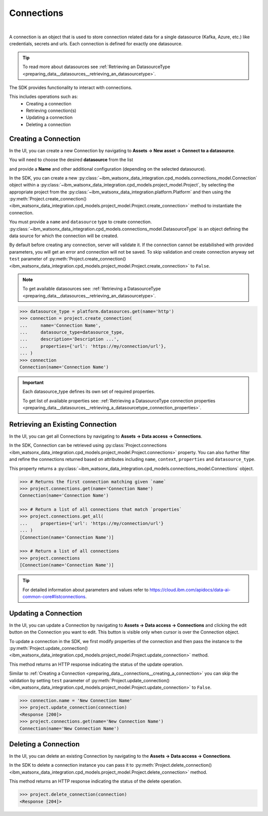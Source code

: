 .. _preparing_data__connections:

Connections
===========
|

A connection is an object that is used to store connection related data for a single datasource (Kafka, Azure, etc.) like credentials, secrets and urls.
Each connection is defined for exactly one datasource.

.. tip::
    To read more about datasources see :ref:`Retrieving an DatasourceType <preparing_data__datasources__retrieving_an_datasourcetype>`.

The SDK provides functionality to interact with connections.

This includes operations such as:
    * Creating a connection
    * Retrieving connection(s)
    * Updating a connection
    * Deleting a connection

.. _preparing_data__connections__creating_a_connection:

Creating a Connection
~~~~~~~~~~~~~~~~~~~~~

In the UI, you can create a new Connection by navigating to **Assets -> New asset -> Connect to a datasource**.

.. image:: ../../_static/images/connections/create_connection.png
   :alt: Screenshot of the Connection creation in the UI - Step 1
   :align: center
   :width: 100%

.. image:: ../../_static/images/connections/create_connection2.png
   :alt: Screenshot of the Connection creation in the UI - Step 2
   :align: center
   :width: 100%

You will need to choose the desired **datasource** from the list

.. image:: ../../_static/images/connections/create_connection3.png
   :alt: Screenshot of the Connection creation in the UI - Step 3
   :align: center
   :width: 100%

and provide a **Name** and other additional configuration (depending on the selected datasource).

.. image:: ../../_static/images/connections/create_connection4.png
   :alt: Screenshot of the Connection creation in the UI - Step 4
   :align: center
   :width: 100%

In the SDK, you can create a new :py:class:`~ibm_watsonx_data_integration.cpd_models.connections_model.Connection` object within a
:py:class:`~ibm_watsonx_data_integration.cpd_models.project_model.Project`,
by selecting the appropriate project from the :py:class:`~ibm_watsonx_data_integration.platform.Platform` and then using
the :py:meth:`Project.create_connection() <ibm_watsonx_data_integration.cpd_models.project_model.Project.create_connection>` method to instantiate the connection.


You must provide a ``name`` and ``datasource`` type to create connection.
:py:class:`~ibm_watsonx_data_integration.cpd_models.connections_model.DatasourceType` is an object defining the data source for which the connection will be created.

By default before creating any connection, server will validate it.
If the connection cannot be estabilished with provided parameters, you will get an error and connection will not be saved.
To skip validation and create connection anyway set ``test`` parameter of
:py:meth:`Project.create_connection() <ibm_watsonx_data_integration.cpd_models.project_model.Project.create_connection>` to ``False``.

.. note::

    To get available datasources see: :ref:`Retrieving a DatasourceType <preparing_data__datasources__retrieving_an_datasourcetype>`.


.. code-block:: python

    >>> datasource_type = platform.datasources.get(name='http')
    >>> connection = project.create_connection(
    ...     name='Connection Name',
    ...     datasource_type=datasource_type,
    ...     description='Description ...',
    ...     properties={'url': 'https://my/connection/url'},
    ... )
    >>> connection
    Connection(name='Connection Name')

.. important::

    Each datasource_type defines its own set of required properties.

    To get list of available properties see: :ref:`Retrieving a DatasourceType connection properties <preparing_data__datasources__retrieving_a_datasourcetype_connection_properties>`.


.. _preparing_data__connections__retrieving_an_existing_connection:

Retrieving an Existing Connection
~~~~~~~~~~~~~~~~~~~~~~~~~~~~~~~~~

In the UI, you can get all Connections by navigating to **Assets -> Data access -> Connections**.

.. image:: ../../_static/images/connections/get_connections.png
   :alt: Screenshot of the Connection listing in the UI
   :align: center
   :width: 100%

In the SDK, Connection can be retrieved using :py:class:`Project.connections <ibm_watsonx_data_integration.cpd_models.project_model.Project.connections>` property.
You can also further filter and refine the connections returned based on attributes including
``name``, ``context``, ``properties`` and ``datasource_type``.

This property returns a :py:class:`~ibm_watsonx_data_integration.cpd_models.connections_model.Connections` object.

.. code-block:: python

    >>> # Returns the first connection matching given `name`
    >>> project.connections.get(name='Connection Name')
    Connection(name='Connection Name')

    >>> # Return a list of all connections that match `properties`
    >>> project.connections.get_all(
    ...     properties={'url': 'https://my/connection/url'}
    ... )
    [Connection(name='Connection Name')]

    >>> # Return a list of all connections
    >>> project.connections
    [Connection(name='Connection Name')]

.. tip::

    For detailed information about parameters and values refer to https://cloud.ibm.com/apidocs/data-ai-common-core#listconnections.

.. _preparing_data__connections__updating_a_connection:

Updating a Connection
~~~~~~~~~~~~~~~~~~~~~~

In the UI, you can update a Connection by navigating to **Assets -> Data access -> Connections** and clicking the edit button on the Connection you want to edit.
This button is visible only when cursor is over the Connection object.

.. image:: ../../_static/images/connections/update_connection.png
   :alt: Screenshot of the Connection updating in the UI
   :align: center
   :width: 100%

To update a connection in the SDK, we first modify properties of the connection and then
pass the instance to the :py:meth:`Project.update_connection() <ibm_watsonx_data_integration.cpd_models.project_model.Project.update_connection>` method.

This method returns an HTTP response indicating the status of the update operation.

Similar to :ref:`Creating a Connection <preparing_data__connections__creating_a_connection>` you can skip the validation by setting ``test`` parameter of
:py:meth:`Project.update_connection() <ibm_watsonx_data_integration.cpd_models.project_model.Project.update_connection>` to ``False``.

.. code-block:: python

    >>> connection.name = 'New Connection Name'
    >>> project.update_connection(connection)
    <Response [200]>
    >>> project.connections.get(name='New Connection Name')
    Connection(name='New Connection Name')

.. _preparing_data__connections__deleting_a_connection:

Deleting a Connection
~~~~~~~~~~~~~~~~~~~~~

In the UI, you can delete an existing Connection by navigating to the **Assets -> Data access -> Connections**.

.. image:: ../../_static/images/connections/delete_connection.png
   :alt: Screenshot of the Connection deletion in the UI
   :align: center
   :width: 100%

In the SDK to delete a connection instance you can pass it to :py:meth:`Project.delete_connection() <ibm_watsonx_data_integration.cpd_models.project_model.Project.delete_connection>` method.

This method returns an HTTP response indicating the status of the delete operation.

.. code-block:: python

    >>> project.delete_connection(connection)
    <Response [204]>
